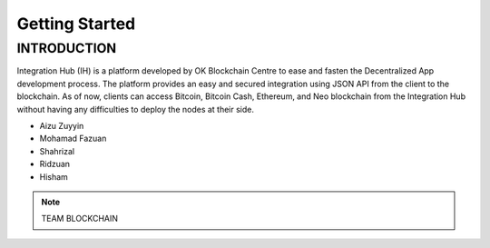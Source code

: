 Getting Started
-------

INTRODUCTION
============

Integration Hub (IH) is a platform developed by OK Blockchain Centre to ease and fasten the Decentralized App development process. The platform provides an easy and secured integration using JSON API from the client to the blockchain. As of now, clients can access Bitcoin, Bitcoin Cash, Ethereum, and Neo blockchain from the Integration Hub without having any difficulties to deploy the nodes at their side.

* Aizu Zuyyin
* Mohamad Fazuan
* Shahrizal
* Ridzuan
* Hisham

.. note::  TEAM BLOCKCHAIN